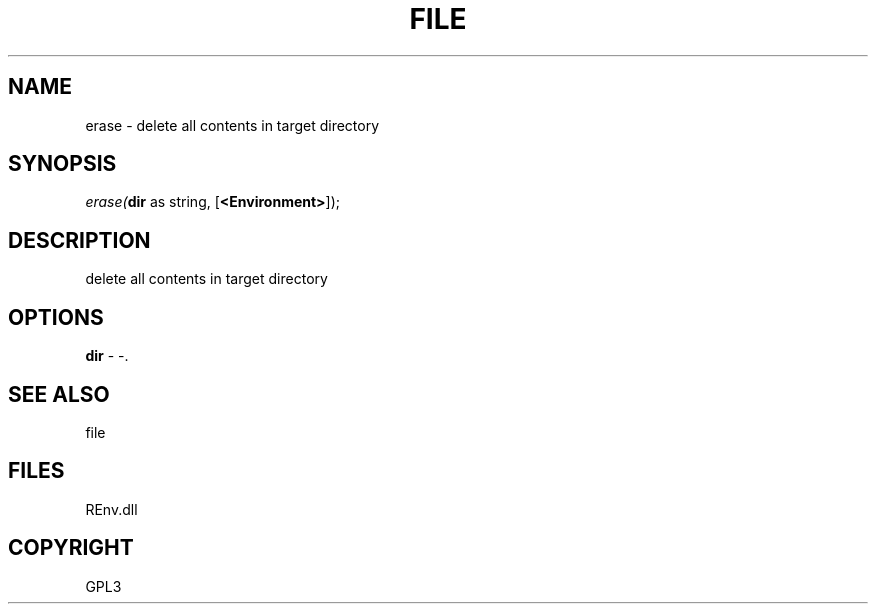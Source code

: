 .\" man page create by R# package system.
.TH FILE 1 2002-May "erase" "erase"
.SH NAME
erase \- delete all contents in target directory
.SH SYNOPSIS
\fIerase(\fBdir\fR as string, 
[\fB<Environment>\fR]);\fR
.SH DESCRIPTION
.PP
delete all contents in target directory
.PP
.SH OPTIONS
.PP
\fBdir\fB \fR\- -. 
.PP
.SH SEE ALSO
file
.SH FILES
.PP
REnv.dll
.PP
.SH COPYRIGHT
GPL3
